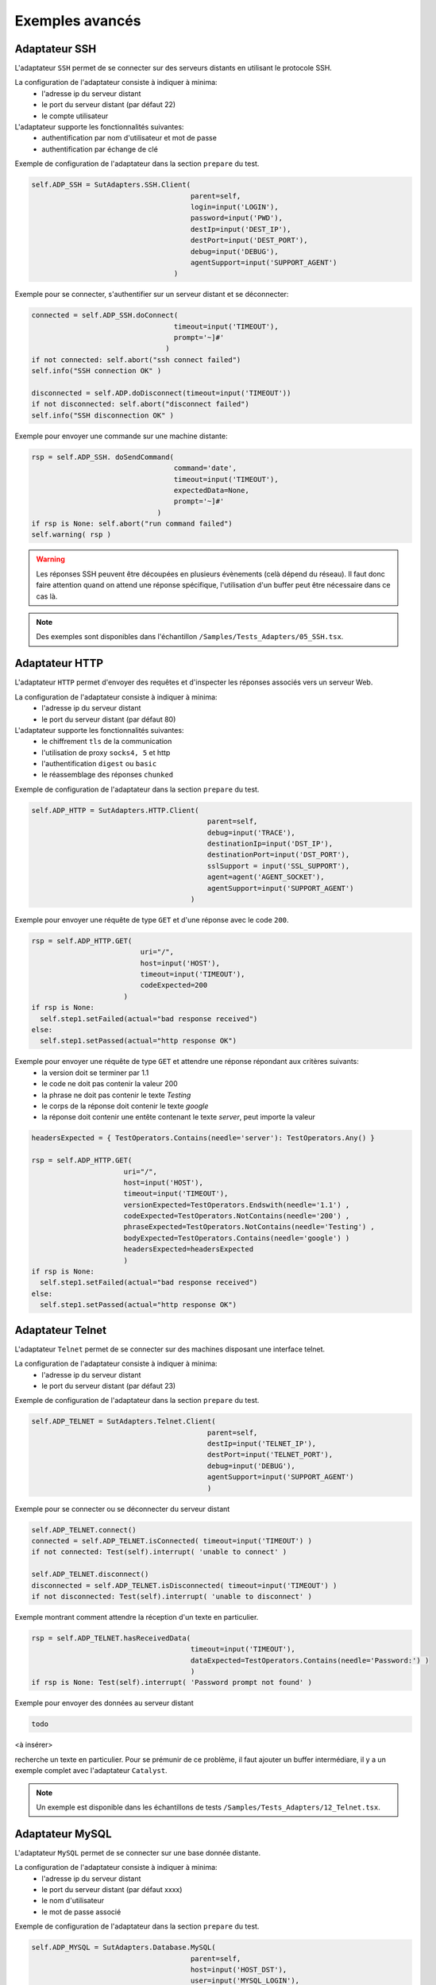 ﻿Exemples avancés
===================

Adaptateur SSH
--------------

L'adaptateur ``SSH`` permet de se connecter sur des serveurs distants en utilisant le protocole SSH.

La configuration de l'adaptateur consiste à indiquer à minima:
 - l'adresse ip du serveur distant 
 - le port du serveur distant (par défaut 22)
 - le compte utilisateur
 
L'adaptateur supporte les fonctionnalités suivantes:
 - authentification par nom d'utilisateur et mot de passe
 - authentification par échange de clé
 
Exemple de configuration de l'adaptateur dans la section ``prepare`` du test.

.. code-block:: python
  
  self.ADP_SSH = SutAdapters.SSH.Client(
                                        parent=self, 
                                        login=input('LOGIN'), 
                                        password=input('PWD'),
                                        destIp=input('DEST_IP'), 
                                        destPort=input('DEST_PORT'), 
                                        debug=input('DEBUG'),
                                        agentSupport=input('SUPPORT_AGENT')
                                    )

Exemple pour se connecter, s'authentifier sur un serveur distant et se déconnecter:

.. code-block:: python
  
  connected = self.ADP_SSH.doConnect(
                                    timeout=input('TIMEOUT'), 
                                    prompt='~]#'
                                  )
  if not connected: self.abort("ssh connect failed")
  self.info("SSH connection OK" )
  
  disconnected = self.ADP.doDisconnect(timeout=input('TIMEOUT'))
  if not disconnected: self.abort("disconnect failed")
  self.info("SSH disconnection OK" )
  
  
Exemple pour envoyer une commande sur une machine distante:

.. code-block:: python
  
  rsp = self.ADP_SSH. doSendCommand(
                                    command='date', 
                                    timeout=input('TIMEOUT'), 
                                    expectedData=None, 
                                    prompt='~]#'
                                )
  if rsp is None: self.abort("run command failed")
  self.warning( rsp )
  
.. warning:: 
  Les réponses SSH peuvent être découpées en plusieurs évènements (celà dépend du réseau). 
  Il faut donc faire attention quand on attend une réponse spécifique, l'utilisation d'un buffer peut être nécessaire dans ce cas là.

.. note:: Des exemples sont disponibles dans l'échantillon ``/Samples/Tests_Adapters/05_SSH.tsx``.

Adaptateur HTTP
--------------

L'adaptateur ``HTTP`` permet d'envoyer des requêtes et d'inspecter les réponses associés vers un serveur Web.

La configuration de l'adaptateur consiste à indiquer à minima:
 - l'adresse ip du serveur distant 
 - le port du serveur distant (par défaut 80)
 
L'adaptateur supporte les fonctionnalités suivantes:
 - le chiffrement ``tls`` de la communication
 - l'utilisation de proxy ``socks4, 5`` et http
 - l'authentification ``digest`` ou ``basic``
 - le réassemblage des réponses ``chunked`` 
 
Exemple de configuration de l'adaptateur dans la section ``prepare`` du test.

.. code-block:: python
  
  self.ADP_HTTP = SutAdapters.HTTP.Client(
                                            parent=self, 
                                            debug=input('TRACE'), 
                                            destinationIp=input('DST_IP'), 
                                            destinationPort=input('DST_PORT'),
                                            sslSupport = input('SSL_SUPPORT'), 
                                            agent=agent('AGENT_SOCKET'), 
                                            agentSupport=input('SUPPORT_AGENT')
                                        )

Exemple pour envoyer une réquête de type ``GET`` et d'une réponse avec le code ``200``.

.. code-block:: python
  
  rsp = self.ADP_HTTP.GET( 
                            uri="/", 
                            host=input('HOST'), 
                            timeout=input('TIMEOUT'),
                            codeExpected=200
                        )
  if rsp is None:
    self.step1.setFailed(actual="bad response received")    
  else:
    self.step1.setPassed(actual="http response OK") 
  
Exemple pour envoyer une réquête de type ``GET`` et attendre une réponse répondant aux critères suivants:
 - la version doit se terminer par 1.1
 - le code ne doit pas contenir la valeur 200
 - la phrase ne doit pas contenir le texte `Testing`
 - le corps de la réponse doit contenir le texte `google`
 - la réponse doit contenir une entête contenant le texte `server`, peut importe la valeur

.. code-block:: python
  
  headersExpected = { TestOperators.Contains(needle='server'): TestOperators.Any() }
  
  rsp = self.ADP_HTTP.GET( 
                        uri="/", 
                        host=input('HOST'), 
                        timeout=input('TIMEOUT'),
                        versionExpected=TestOperators.Endswith(needle='1.1') ,
                        codeExpected=TestOperators.NotContains(needle='200') ,
                        phraseExpected=TestOperators.NotContains(needle='Testing') ,
                        bodyExpected=TestOperators.Contains(needle='google') )                                    
                        headersExpected=headersExpected
                        )
  if rsp is None:
    self.step1.setFailed(actual="bad response received")    
  else:
    self.step1.setPassed(actual="http response OK") 

Adaptateur Telnet
--------------

L'adaptateur ``Telnet`` permet de se connecter sur des machines disposant une interface telnet.

La configuration de l'adaptateur consiste à indiquer à minima:
 - l'adresse ip du serveur distant 
 - le port du serveur distant (par défaut 23)
 
Exemple de configuration de l'adaptateur dans la section ``prepare`` du test.

.. code-block:: python
  
  self.ADP_TELNET = SutAdapters.Telnet.Client(
                                            parent=self, 
                                            destIp=input('TELNET_IP'), 
                                            destPort=input('TELNET_PORT'),
                                            debug=input('DEBUG'),
                                            agentSupport=input('SUPPORT_AGENT')
                                            )
   
   
Exemple pour se connecter ou se déconnecter du serveur distant

.. code-block:: python
  
  self.ADP_TELNET.connect()
  connected = self.ADP_TELNET.isConnected( timeout=input('TIMEOUT') )
  if not connected: Test(self).interrupt( 'unable to connect' )

  self.ADP_TELNET.disconnect()
  disconnected = self.ADP_TELNET.isDisconnected( timeout=input('TIMEOUT') )
  if not disconnected: Test(self).interrupt( 'unable to disconnect' )
  

Exemple montrant comment attendre la réception d'un texte en particulier.

.. code-block:: python
  
  rsp = self.ADP_TELNET.hasReceivedData( 
                                        timeout=input('TIMEOUT'), 
                                        dataExpected=TestOperators.Contains(needle='Password:') )
                                        )
  if rsp is None: Test(self).interrupt( 'Password prompt not found' )
  

Exemple pour envoyer des données au serveur distant

.. code-block:: python
  
  todo
  

<à insérer>

.. warning: les réponses telnet peuvent être splittées en plusieurs évènements, il faut donc faire attention quand on
recherche un texte en particulier. Pour se prémunir de ce problème, il faut ajouter un buffer intermédiare, il y a un
exemple complet avec l'adaptateur ``Catalyst``.

.. note:: Un exemple est disponible dans les échantillons de tests ``/Samples/Tests_Adapters/12_Telnet.tsx``.
    
Adaptateur MySQL
--------------

L'adaptateur ``MySQL`` permet de se connecter sur une base donnée distante.

La configuration de l'adaptateur consiste à indiquer à minima:
 - l'adresse ip du serveur distant 
 - le port du serveur distant (par défaut xxxx)
 - le nom d'utilisateur
 - le mot de passe associé
 
Exemple de configuration de l'adaptateur dans la section ``prepare`` du test.

.. code-block:: python
  
  self.ADP_MYSQL = SutAdapters.Database.MySQL(
                                        parent=self, 
                                        host=input('HOST_DST'), 
                                        user=input('MYSQL_LOGIN'),
                                        password=input('MYSQL_PWD'), 
                                        debug=input('DEBUG'), 
                                        verbose=input('VERBOSE'),
                                        agent=agent('AGENT_DB'), 
                                        agentSupport=input('SUPPORT_AGENT')
                                        )
  

Exemple pour se connecter ou se déconnecter du serveur distant:

.. code-block:: python
  
  self.ADP_MYSQL.connect(dbName=input('MYSQL_DB'), timeout=input('TIMEOUT'))

  self.ADP_MYSQL.disconnect()
  

Exemple pour exécuter une requête SQL dans la base de donnée:

.. code-block:: python
  
  query = 'SELECT id FROM `%s-users` WHERE login="admin"' % input('TABLE_PREFIX')
  self.ADP_MYSQL.query(query=query)
  rsp = self.ADP_MYSQL.hasReceivedRow(timeout=input('TIMEOUT'))
  

.. note:: Un exemple est disponible dans les échantillons de tests ``/Samples/Tests_Adapters/15_Database.tsx``.
 
Adaptateur SNMP
--------------

L'adaptateur ``SNMP`` permet de recevoir des alarmes SNMP v1 ou v2.

La configuration de l'adaptateur consiste à indiquer à minima:
 - l'adresse d'écoute
 - le port d'écoute
 
Exemple de configuration de l'adaptateur dans la section ``prepare`` du test.

.. code-block:: python
  
  self.ADP_SNMP = SutAdapters.SNMP.TrapReceiver(
                                                parent=self, 
                                                bindIp=get('SRC_IP'), 
                                                bindPort=get('SRC_PORT'), 
                                                debug=get('DEBUG'),
                                                agent=agent('AGENT_SOCKET'), 
                                                agentSupport=input('SUPPORT_AGENT')
                                                )
  

Exemple pour démarrer l'écoute du serveur

.. code-block:: python
  
  self.ADP_SNMP.startListening()
  listening = self.ADP_SNMP.udp().isListening( timeout=get('TIMEOUT') )
  if not listening: Test(self).interrupt( 'UDP not listening' )
  

Exemple pour attendre la réception d'une alarme:

.. code-block:: python
  
  trap = self.UDP_ADP.hasReceivedTrap(
                                        timeout=input('TIMEOUT'), 
                                        version=SutAdapters.SNMP.TRAP_V1, 
                                        community=None, 
                                        agentAddr=None, 
                                        enterprise=None,
                                        genericTrap=None, 
                                        specificTrap="17", 
                                        uptime=None, 
                                        requestId=None, 
                                        errorStatus=None, 
                                        errorIndex=None
                                      )
  if trap is None:  Test(self).interrupt("trap expected not received")
  

.. note:: Un exemple est disponible dans les échantillons de tests ``/Samples/Tests_Adapters/18_SNMP.tsx``.

    
Adaptateur FTP(s)
--------------

L'adaptateur ``FTP`` permet de se connecter sur des serveurs distants et supporte les fonctions suivantes:
 - Connection en TLS
 - Téléchargement ou récupation de fichiers ou répertoires
 - Ajout/suppression et renommage de fichiers ou répertoires
 - Lister le contenu d'un répertoires
 - Détecter l'apparition d'un fichier ou répertoire avec le support des expressions régulières.

La configuration de l'adaptateur consiste à indiquer à minima:
 - l'adresse ip du serveur distant
 - le nom d'utilisateur pour se connecter
 - le mot de passe
 
Exemple de configuration de l'adaptateur dans la section ``prepare`` du test.

.. code-block:: python
  
  self.ADP_FTP = SutAdapters.FTP.Client(
                                        parent=self,
                                        debug=input('DEBUG'),
                                        destinationIp=input('FTP_HOST'),
                                        user=input('FTP_USER'), 
                                        password=input('FTP_PWD') ,
                                        agentSupport=input('SUPPORT_AGENT')
                                        )
  


Exemple pour se connecter ou déconnecter du serveur FTP:

.. code-block:: python
  
  self.ADP_FTP.connect(passiveMode=True)
  if self.ADP_FTP.isConnected(timeout=input('TIMEOUT')) is None:
      Test(self).interrupt("unable to connect")

  self.ADP_FTP.login()
  if self.ADP_FTP.isLogged(timeout=input('TIMEOUT')) is None:
      Test(self).interrupt("unable to login")
  Trace(self).info("SFTP connection OK" )
  

.. code-block:: python
  
  self.ADP_FTP.disconnect()
  if self.ADP_FTP.isDisconnected(timeout=input('TIMEOUT')) is not None:
     Test(self).interrupt("disconnect failed")
  Trace(self).info("FTP disconnection OK" )
  

Exemple pour lister le contenu d'un répertoire:

.. code-block:: python
  
  self.ADP_FTP.listingFolder()
  if self.ADP_FTP.hasFolderListing(timeout=input('TIMEOUT')) is not None:
      Trace(self).error("unable to get listing folder")
  

Exemple pour détecter un fichier dans un répertoire avec une expression régulière:

.. code-block:: python
  
  self.ADP_FTP.waitForFile(
                            path='/var/log/', 
                            filename='^messages-.*$', 
                            timeout=input('TIMEOUT')
                        )


  found = self.ADP_FTP.hasDetectedFile(
                                        path=None, 
                                        filename=None, 
                                        timeout=input('TIMEOUT')
                                    )
  if found is None: Trace(self).error("file not found")
  

.. note:: Un exemple est disponible dans les échantillons de tests ``/Samples/Tests_Adapters/21_Ftp.tsx``.

Adaptateur SFTP
---------------

L'adaptateur ``SFTP`` permet de se connecter sur des serveurs disposants d'une interface SSH.
Les fonctionnalités suivantes sont supportées:
 - Téléchargement ou récupation de fichiers ou répertoires
 - Ajout/suppression et renommage de fichiers ou répertoires
 - Lister le contenu d'un répertoires
 - Détecter l'apparition d'un fichier ou répertoire avec le support des expressions régulières.
 
La configuration de l'adaptateur consiste à indiquer à minima:
 - l'adresse ip du serveur distant
 - le nom d'utilisateur pour se connecter
 - le mot de passe
 
Exemple de configuration de l'adaptateur dans la section ``prepare`` du test.

.. code-block:: python
  
  self.ADP_SFTP = SutAdapters.SFTP.Client(
                                            parent=self, 
                                            login=input('LOGIN'), 
                                            password=input('PWD'),
                                            destIp=input('DEST_IP'), 
                                            destPort=input('DEST_PORT'), 
                                            debug=input('DEBUG'),
                                            agentSupport=input('SUPPORT_AGENT')
                                        )
  

Exemple pour se connecter et déconnecter du serveur:

.. code-block:: python
  
  connected = self.ADP_SFTP.doConnect(timeout=input('TIMEOUT'))
  if not connected: Test(self).interrupt("sftp connect failed")
  self.info("SFTP connection OK" )

  disconnected = self.ADP_SFTP.doDisconnect(timeout=input('TIMEOUT'))
  if not disconnected: Test(self).interrupt("disconnect failed")
  self.info("SFTP disconnection OK" )
  

Exemple pour lister le contenu d'un répertoire:

.. code-block:: python
  
  self.ADP_SFTP.listingFolder(
                            path="/var/log/", 
                            extended=False
                            )


  rsp = self.ADP_SFTP.hasFolderListing(timeout=input('TIMEOUT'))
  if rsp is None: Trace(self).error("unable to get listing folder")
  self.warning( rsp.get("SFTP", "result") )
  

Exemple pour détecter un fichier dans un répertoire avec une expression régulière:

.. code-block:: python
  
  self.ADP_SFTP.waitForFile(
                            path='/var/log/', 
                            filename='^messages-.*$', 
                            timeout=input('TIMEOUT')
                        )


  found = self.ADP_SFTP.hasDetectedFile(
                                        path=None, 
                                        filename=None, 
                                        timeout=input('TIMEOUT')
                                    )
  if found is None: Trace(self).error("file not found")
  

.. note:: Un exemple est disponible dans les échantillons de tests ``/Samples/Tests_Adapters/22_Sftp.tsx``.


Librairie ChartJS
-------------------

L'adaptateur ``ChartJs``, basé sur la librairie javascript du même nom, permet de
générer des graphiques pouvant être intégré dans une page html.
L'intérêt principal de cette librairie est de pouvoir intégrer des graphiques dans le rapport de test.

Exemple de configuration de la librairie dans la section ``prepare`` du test.

.. code-block:: python
  
  self.LIB_CHART = SutLibraries.Media.ChartJS(parent=self, name=None, debug=False)
  

Exemple pour générer un graphique de type barre et l'intégrer dans le rapport

.. code-block:: python
  
  # génération de données 
  labelsAxes = ["Red", "Blue", "Yellow", "Green", "Purple", "Orange"]
  dataA = [12, 19, 3, 5, 2, 3]
  dataB = [22, 49, 3, 5, 23, 3]
  legendDatas = ["tets", "test"]
  backgroundColor = '#4BC0C0'
  borderColor = '#36A2EB'

  # génération du grahique
  myChart = self.LIB_CHART.barChart(
                                    labelsAxes=labelsAxes, 
                                    datas=[dataA, dataB], 
                                    legendDatas=legendDatas, 
                                    width=400, 
                                    height=300,
                                    backgroundColors=[borderColor, backgroundColor], 
                                    borderColors=[borderColor, backgroundColor],
                                    chartTitle="test"
                                )
                                
  # ajout du graphique dans le résultat de l'étape
  self.step1.setPassed(actual="chart", chart=myChart)
  

Le graphique est inséré automatiquement dans le rapport avancé.

.. image:: /_static/images/examples/report_chart.png

  
Paramètre de tests "custom"
-------------------

Le paramètre de type ``custom`` permet de construire des valeurs appelant d'autres variables.

Prenons l'exemple d'un test contenant les 2 variables suivantes:
 - DEST_IP avec la valeur 192.168.1.1
 - DEST_PORT avec la valeur 8080

.. image:: /_static/images/examples/custom_inputs.png
 
Le type ``custom`` va nous permettre de construire une 3ième variable 
 - DEST_URL avec la valeur 
 
   .. image:: /_static/images/examples/custom_config.png

Le mot clé ``[!INPUT:<NOM_VARIABLE_ENTRANTE:]`` permet d'appeler une autre variable entrante.
Le framework remplacera au moment de l'exécution du test les différents mots clés avec la valeur associée.
On obtiendra comme valeur https://192.168.1.1:8080/welcome pour la variable DEST_URL.

.. image:: /_static/images/examples/custom_example.png

Pour aller plus loin, il est aussi possible d'ajouter une valeur disponible depuis le cache.
Partant du principe que la valeur "welcome?user=hello" est dans le cache et accessible via la clé "url_params".
Il est possible de l'intégration dans le paramètre comme ci-dessous

.. image:: /_static/images/examples/custom_config_cache.png

Exemple de résultat après exécution:

.. image:: /_static/images/examples/custom_example_cache.png


Paramètre de tests "alias"
-------------------

Le paramètre de type ``alias`` peut être utilisé pour définir un nouveau nom pour un paramètre déjà existant.
Ce mécanisme peut être utilisé dans les ``test plan`` pour éviter de surcharger tout les paramètres ayant le même nom.

Exemple d'utilisation

 1. Avant exécution
   ::
    
    Scénario (TIMEOUT_A(int)=2 secondes)
     ---> Test 1 (TIMEOUT_A(int)=10 secondes)
     ---> Test 2 (TIMEOUT_A(int)=30 secondes)
     ---> Test 3 (TIMEOUT_A(int)=20 secondes)
 
 2. Après exécution du test
   
   ::
     
     Scénario (TIMEOUT_A(int)=2 secondes)
       ---> Test 1 (TIMEOUT_A(int)=2 secondes)
       ---> Test 2 (TIMEOUT_A(int)=2 secondes)
       ---> Test 3 (TIMEOUT_A(int)=2 secondes)
     
     
Quand on exécute le scénario ci-dessus, le test 1, 2 et 3 ont automatiquement la valeur 2 secondes pour le paramètre TIMEOUT_A.
C'est le comportement apporté par le framework de test.

**Comment faire si on souhaite que le test 2 garde la valeur 30 secondes par contre le test 1 et 2 hérite de la valeur du scénario ?**

Il faut utiliser un paramètre de type ``alias``, ils ne sont pas surchargés par le framework.

 1. Avant exécution
   ::
    
    Scénario (TIMEOUT_A(int)=2 secondes et TIMEOUT_B(int)=30 secondes)
     ---> Test 1 (TIMEOUT_A(int)=10 secondes)
     ---> Test 2 (TIMEOUT_A(alias)=TIMEOUT_B et TIMEOUT_B(int) = 0 secondes)
     ---> Test 3 (TIMEOUT_A(int)=20 secondes)
 
 2. Après exécution du test
   
   ::
     
    Scénario (TIMEOUT_A(int)=2 secondes et TIMEOUT_B(int)=30 secondes)
     ---> Test 1 (TIMEOUT_A(int)=2 secondes)
     ---> Test 2 (TIMEOUT_A(alias)=TIMEOUT_B et TIMEOUT_B(int)= 30 secondes)
     ---> Test 3 (TIMEOUT_A(int)=2 secondes)
     


Paramètre de tests "dataset"
-------------------

Le paramètre de type ``dataset`` permet d'importer des fichiers ``tdx``.
Un fichier ``dataset`` est juste un fichier texte, il est possible de le créer à partir du client graphique et de le sauvegarder dans le dépôt des tests distants.

.. image:: /_static/images/client/client_new_tdx.png 

Exemple de contenu d'un fichier dataset avec le format csv

.. code-block:: python
  
  a;1;administrator
  b;2;tester
    

Ce fichier peut être utilisé dans un test l'important dans les paramètres.

.. image:: /_static/images/examples/client_testdata.png


Exemple pour lire la variable:

.. code-block:: python
  
  for d in input('DATA').splitlines():
      Trace(self).info( d ) 
  
Paramètre de tests "shared"
-------------------

Les paramètres de type ``shared`` s'ajoutent depuis l'interface web ou depuis l'api REST.
Ils sont partagés et accessibles par l'ensemble des tests d'un même projet. La valeur attendue 
pour ce paramètre est de type ``JSON``.

Une fenêtre de sélection dans le client graphique permet de sélectionner le paramètre à utiliser dans le test.

.. image:: /_static/images/examples/client_params_shared.png

Dans l'exemple ci-dessous, le paramètre de test ``MY_SERVER`` contient la valeur de la clé ``IP`` présente dans la variable 
partagée ``MY_SERVER`` qui est elle-même présente dans le projet ``Common``.

.. image:: /_static/images/examples/client_param_shared.png

.. tip:: Pour avoir un paramètre de test qui contient une liste d'éléments, il faut utiliser le type ``list-shared``.

Utilisation d'une sonde
-------------------


Pour utiliser une sonde, il faut 2 choses:
 - Déployer la boite à outils et démarrer la sonde souhaitée.
 - Déclarer la sonde dans le test.
 
Pour sélectionner la sonde dans le test, il faut l'activer et la configurer dans le test (onglet ``Miscellaneous > Probes``)

.. image:: /_static/images/examples/probe_tab.png

Lors qu'une sonde est activée sur un test, l'exécution du test intialise automatiquement la sonde.

.. image:: /_static/images/examples/probe_starting.png

Après exécution, l'ensemble des fichiers collectés par la sonde sont téléchargés dans le serveur et accessible depuis le client graphique.

.. image:: /_static/images/examples/probe_test_archives.png

.. note:: Il est possible d'utiliser plusieurs sondes dans un test.

Utilisation d'un agent
-------------------

Pour utiliser un agent, il faut deux choses:
 - Déployer la boite à outils et sélectionner l'agent souhaité.
 - Déclarer l'agent dans le test
 - Configurer l'adaptateur pour utiliser l'agent.

Les agents sont à déclarer depuis le client dans l'onglet ``Miscellaneous > Agents`` 

.. image:: /_static/images/examples/client_properties_agent.png


L'activation du mode agent sur les adaptateurs se fait avec les arguments ``agentSupport`` et ``agent``.

.. code-block:: python
  
  agentSupport=input('SUPPORT_AGENT'), 
  agent=agent('AGENT_SOCKET')
  

.. code-block:: python
  
   self.ADP_REST= SutAdapters.REST.Client(
                                        parent=self,
                                        destinationIp=input('HOST'),
                                        destinationPort=input('PORT'),
                                        debug=input('DEBUG'),
                                        sslSupport=input('USE_SSL'),
                                        agentSupport=input('SUPPORT_AGENT'), 
                                        agent=agent('AGENT_SOCKET')
                                        )
   
   

Dans la fenêtre d'analyse, il est possible de voir l'agent utilisé pour chaque évènement:

.. image:: /_static/images/examples/client_events_logger_agent.png

.. note:: 
  Il est conseillé de mettre en paramètre de test l'usage du mode agent.
  
  .. image:: /_static/images/examples/client_agent_support.png